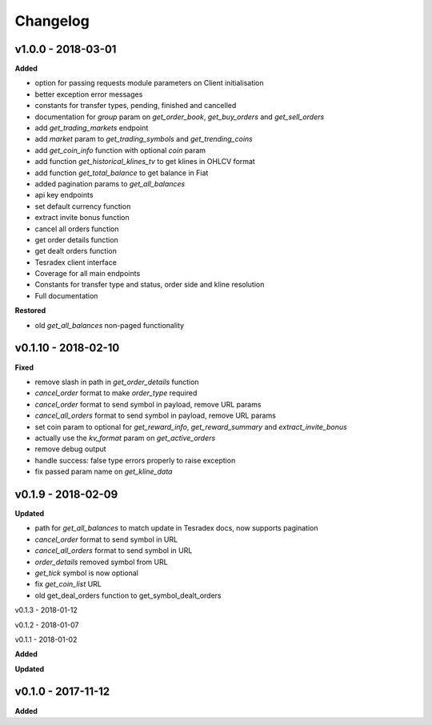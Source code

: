 Changelog
=========

v1.0.0 - 2018-03-01
^^^^^^^^^^^^^^^^^^^^

**Added**

- option for passing requests module parameters on Client initialisation
- better exception error messages
- constants for transfer types, pending, finished and cancelled
- documentation for `group` param on `get_order_book`, `get_buy_orders` and `get_sell_orders`
- add `get_trading_markets` endpoint
- add `market` param to `get_trading_symbols` and `get_trending_coins`
- add `get_coin_info` function with optional `coin` param
- add function `get_historical_klines_tv` to get klines in OHLCV format
- add function `get_total_balance` to get balance in Fiat
- added pagination params to `get_all_balances`
- api key endpoints
- set default currency function
- extract invite bonus function
- cancel all orders function
- get order details function
- get dealt orders function
- Tesradex client interface
- Coverage for all main endpoints
- Constants for transfer type and status, order side and kline resolution
- Full documentation

**Restored**

- old `get_all_balances` non-paged functionality

v0.1.10 - 2018-02-10
^^^^^^^^^^^^^^^^^^^^

**Fixed**

- remove slash in path in `get_order_details` function
- `cancel_order` format to make `order_type` required
- `cancel_order` format to send symbol in payload, remove URL params
- `cancel_all_orders` format to send symbol in payload, remove URL params
- set coin param to optional for `get_reward_info`, `get_reward_summary` and `extract_invite_bonus`
- actually use the `kv_format` param on `get_active_orders`
- remove debug output
- handle success: false type errors properly to raise exception
- fix passed param name on `get_kline_data`

v0.1.9 - 2018-02-09
^^^^^^^^^^^^^^^^^^^

**Updated**

- path for `get_all_balances` to match update in Tesradex docs, now supports pagination
- `cancel_order` format to send symbol in URL
- `cancel_all_orders` format to send symbol in URL
- `order_details` removed symbol from URL
- `get_tick` symbol is now optional
- fix `get_coin_list` URL
- old get_deal_orders function to get_symbol_dealt_orders


v0.1.3 - 2018-01-12


v0.1.2 - 2018-01-07


v0.1.1 - 2018-01-02


**Added**

**Updated**

v0.1.0 - 2017-11-12
^^^^^^^^^^^^^^^^^^^

**Added**





